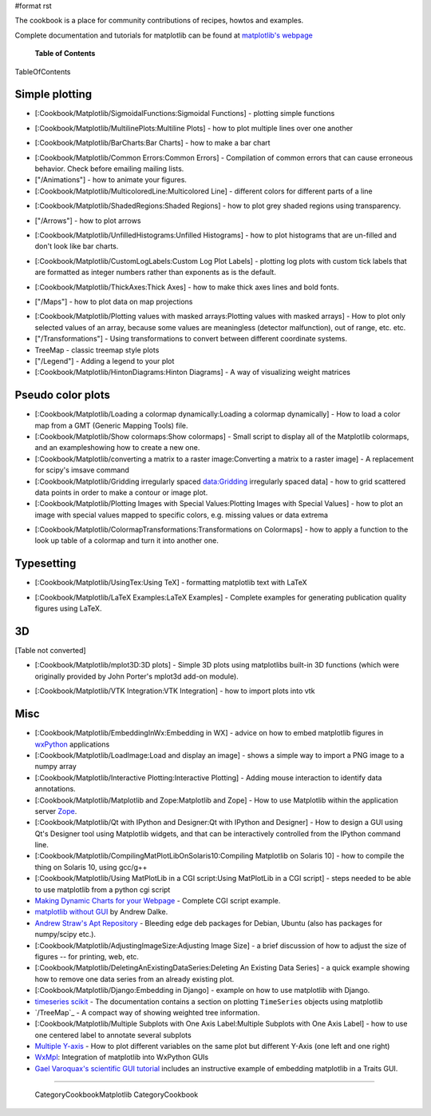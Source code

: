 #format rst

The cookbook is a place for community contributions of recipes, howtos and examples.

Complete documentation and tutorials for matplotlib can be found at `matplotlib's webpage <http://matplotlib.sourceforge.net/>`_

  **Table of Contents**

TableOfContents

Simple plotting
===============

* [:Cookbook/Matplotlib/SigmoidalFunctions:Sigmoidal Functions] - plotting simple functions


.. image:: images/Cookbook/Matplotlib/sigmoids_small.png

* [:Cookbook/Matplotlib/MultilinePlots:Multiline Plots] - how to plot multiple lines over one another


.. image:: images/Cookbook/Matplotlib/multiline.png

* [:Cookbook/Matplotlib/BarCharts:Bar Charts] - how to make a bar chart


.. image:: images/Cookbook/Matplotlib/barchartscaled.png

* [:Cookbook/Matplotlib/Common Errors:Common Errors] - Compilation of common errors that can cause erroneous behavior. Check before emailing mailing lists.

* ["/Animations"] - how to animate your figures.

* [:Cookbook/Matplotlib/MulticoloredLine:Multicolored Line] - different colors for different parts of a line


.. image:: images/Cookbook/Matplotlib/colored_line.png

* [:Cookbook/Matplotlib/ShadedRegions:Shaded Regions] - how to plot grey shaded regions using transparency.


.. image:: images/Cookbook/Matplotlib/shaded_small.png

* ["/Arrows"] - how to plot arrows


.. image:: images/Cookbook/Matplotlib/plot_arrow_small.png

* [:Cookbook/Matplotlib/UnfilledHistograms:Unfilled Histograms] - how to plot histograms that are un-filled and don't look like bar charts.


.. image:: images/Cookbook/Matplotlib/hist_outline_small.png

* [:Cookbook/Matplotlib/CustomLogLabels:Custom Log Plot Labels] - plotting log plots with custom tick labels that are formatted as integer numbers rather than exponents as is the default.


.. image:: images/Cookbook/Matplotlib/log_labels_small.png

* [:Cookbook/Matplotlib/ThickAxes:Thick Axes] - how to make thick axes lines and bold fonts.


.. image:: images/Cookbook/Matplotlib/thick_axes.png

* ["/Maps"] - how to plot data on map projections


.. image:: images/Cookbook/Matplotlib/basemap1.png

* [:Cookbook/Matplotlib/Plotting values with masked arrays:Plotting values with masked arrays] - How to plot only selected values of an array, because some values are meaningless (detector malfunction), out of range, etc. etc.

* ["/Transformations"] - Using transformations to convert between different coordinate systems.

* TreeMap - classic treemap style plots

* ["/Legend"] - Adding a legend to your plot

* [:Cookbook/Matplotlib/HintonDiagrams:Hinton Diagrams] - A way of visualizing weight matrices


.. image:: images/Cookbook/Matplotlib/hinton-small.png

Pseudo color plots
==================

* [:Cookbook/Matplotlib/Loading a colormap dynamically:Loading a colormap dynamically] - How to load a color map from a GMT (Generic Mapping Tools) file.

* [:Cookbook/Matplotlib/Show colormaps:Show colormaps] - Small script to display all of the Matplotlib colormaps, and an exampleshowing how to create a new one.

* [:Cookbook/Matplotlib/converting a matrix to a raster image:Converting a matrix to a raster image] - A replacement for scipy's imsave command

* [:Cookbook/Matplotlib/Gridding irregularly spaced data:Gridding irregularly spaced data] - how to grid scattered data points in order to make a contour or image plot.

* [:Cookbook/Matplotlib/Plotting Images with Special Values:Plotting Images with Special Values] - how to plot an image with special values mapped to specific colors, e.g. missing values or data extrema


.. image:: images/Cookbook/Matplotlib/sentinel.png

* [:Cookbook/Matplotlib/ColormapTransformations:Transformations on Colormaps] - how to apply a function to the look up table of a colormap and turn it into another one.

Typesetting
===========

* [:Cookbook/Matplotlib/UsingTex:Using TeX] - formatting matplotlib text with LaTeX


.. image:: images/Cookbook/Matplotlib/tex_demo.png

* [:Cookbook/Matplotlib/LaTeX Examples:LaTeX Examples] - Complete examples for generating publication quality figures using LaTeX.

3D
==

[Table not converted]

* [:Cookbook/Matplotlib/mplot3D:3D plots] - Simple 3D plots using matplotlibs built-in 3D functions (which were originally provided by John Porter's mplot3d add-on module).


.. image:: images/Cookbook/Matplotlib/contourf3D.jpg

* [:Cookbook/Matplotlib/VTK Integration:VTK Integration] - how to import plots into vtk


.. image:: images/Cookbook/Matplotlib/mpl_vtk.png

Misc
====

* [:Cookbook/Matplotlib/EmbeddingInWx:Embedding in WX] - advice on how to embed matplotlib figures in `wxPython <http://www.wxpython.org>`_ applications

* [:Cookbook/Matplotlib/LoadImage:Load and display an image] - shows a simple way to import a PNG image to a numpy array

* [:Cookbook/Matplotlib/Interactive Plotting:Interactive Plotting] - Adding mouse interaction to identify data annotations.

* [:Cookbook/Matplotlib/Matplotlib and Zope:Matplotlib and Zope] - How to use Matplotlib within the application server `Zope <http://www.zope.org>`_.

* [:Cookbook/Matplotlib/Qt with IPython and Designer:Qt with IPython and Designer] - How to design a GUI using Qt's Designer tool using Matplotlib widgets, and that can be interactively controlled from the IPython command line.

* [:Cookbook/Matplotlib/CompilingMatPlotLibOnSolaris10:Compiling Matplotlib on Solaris 10] - how to compile the thing on Solaris 10, using gcc/g++

* [:Cookbook/Matplotlib/Using MatPlotLib in a CGI script:Using MatPlotLib in a CGI script] - steps needed to be able to use matplotlib from a python cgi script

* `Making Dynamic Charts for your Webpage <http://www.answermysearches.com/index.php/making-dynamic-charts-and-graphs-for-your-webpage/135/>`_ - Complete CGI script example.

* `matplotlib without GUI <http://www.dalkescientific.com/writings/diary/archive/2005/04/23/matplotlib_without_gui.html>`_ by Andrew Dalke.

* `Andrew Straw's Apt Repository <http://debs.astraw.com/dapper/>`_ - Bleeding edge deb packages for Debian, Ubuntu (also has packages for numpy/scipy etc.).

* [:Cookbook/Matplotlib/AdjustingImageSize:Adjusting Image Size] - a brief discussion of how to adjust the size of figures -- for printing, web, etc.

* [:Cookbook/Matplotlib/DeletingAnExistingDataSeries:Deleting An Existing Data Series] - a quick example showing how to remove one data series from an already existing plot.

* [:Cookbook/Matplotlib/Django:Embedding in Django] - example on how to use matplotlib with Django.

* `timeseries scikit <http://pytseries.sourceforge.net>`_ - The documentation contains a section on plotting ``TimeSeries`` objects using matplotlib

* `/TreeMap`_ - A compact way of showing weighted tree information.

* [:Cookbook/Matplotlib/Multiple Subplots with One Axis Label:Multiple Subplots with One Axis Label] - how to use one centered label to annotate several subplots

* `Multiple Y-axis <http://www.nabble.com/Multiple-Y-axis-td10734643.html>`_ - How to plot different variables on the same plot but different Y-Axis (one left and one right)

* `WxMpl <http://agni.phys.iit.edu/~kmcivor/wxmpl>`_: Integration of matplotlib into WxPython GUIs

* `Gael Varoquax's scientific GUI tutorial <http://code.enthought.com/projects/traits/docs/html/tutorials/traits_ui_scientific_app.html>`_ includes an instructive example of embedding matplotlib in a Traits GUI.

-------------------------



  CategoryCookbookMatplotlib CategoryCookbook

